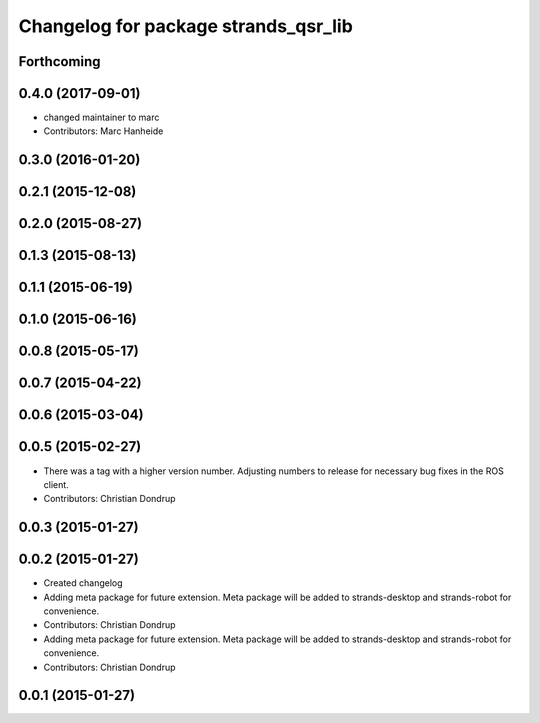 ^^^^^^^^^^^^^^^^^^^^^^^^^^^^^^^^^^^^^
Changelog for package strands_qsr_lib
^^^^^^^^^^^^^^^^^^^^^^^^^^^^^^^^^^^^^

Forthcoming
-----------

0.4.0 (2017-09-01)
------------------
* changed maintainer to marc
* Contributors: Marc Hanheide

0.3.0 (2016-01-20)
------------------

0.2.1 (2015-12-08)
------------------

0.2.0 (2015-08-27)
------------------

0.1.3 (2015-08-13)
------------------

0.1.1 (2015-06-19)
------------------

0.1.0 (2015-06-16)
------------------

0.0.8 (2015-05-17)
------------------

0.0.7 (2015-04-22)
------------------

0.0.6 (2015-03-04)
------------------

0.0.5 (2015-02-27)
------------------
* There was a tag with a higher version number. Adjusting numbers to release for necessary bug fixes in the ROS client.
* Contributors: Christian Dondrup

0.0.3 (2015-01-27)
------------------

0.0.2 (2015-01-27)
------------------
* Created changelog
* Adding meta package for future extension.
  Meta package will be added to strands-desktop and strands-robot for convenience.
* Contributors: Christian Dondrup

* Adding meta package for future extension.
  Meta package will be added to strands-desktop and strands-robot for convenience.
* Contributors: Christian Dondrup

0.0.1 (2015-01-27)
------------------
